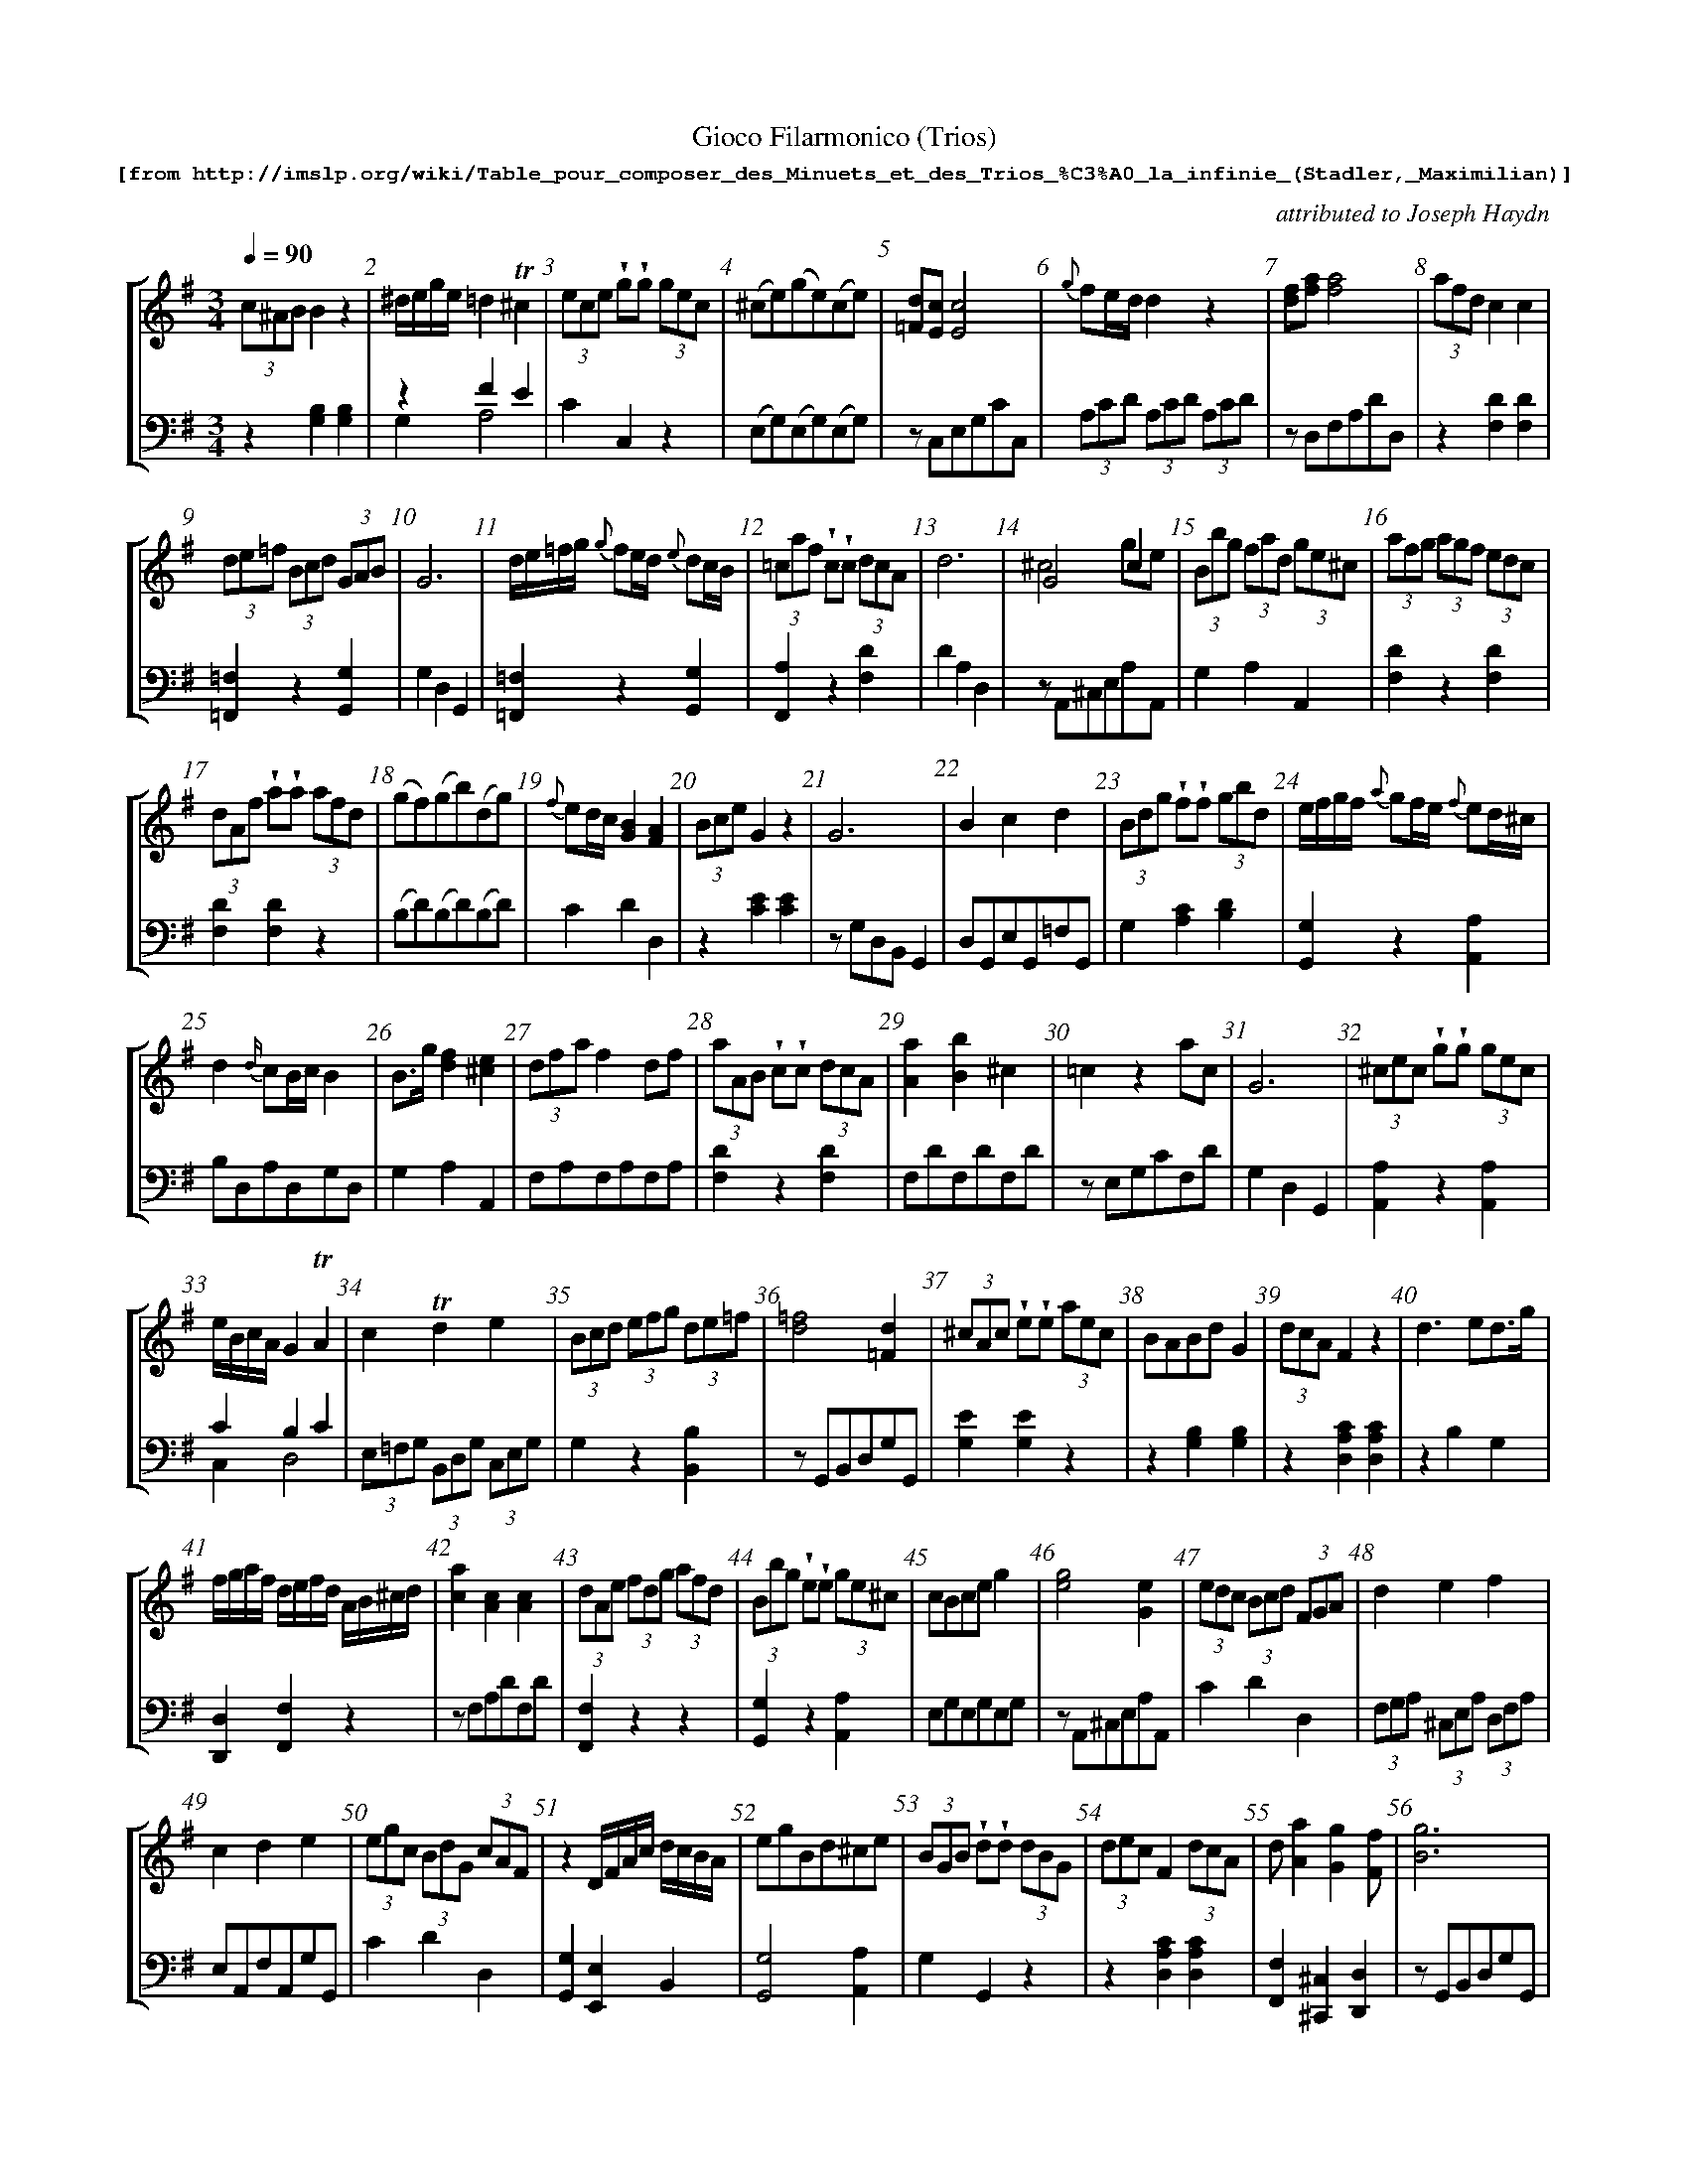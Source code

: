 %%scale 0.65
%%pagewidth	8.5in
%%barsperstaff	8 % number of measures per staff
%%measurebox	false % measure numbers in a box
%%measurenb	1
%
%%beginsvg
<defs>
% triangle
<path id="newdot" class="fill"
  d="m -2 2 l 2 5 l 2 -5 l -4 0" />
</defs>
%%endsvg

% name  type    fnctn   height  wl      wr      string
%%deco  tu      0       newdot  5       0       0

X:1
T:
%%setfont-1 Courier-Bold 12
T:Gioco Filarmonico (Trios)
T:$1[from http://imslp.org/wiki/Table_pour\_composer\_des\_Minuets\_et\_des\_Trios\_\%C3\%A0\_la\_infinie\_(Stadler,_Maximilian)]$0
C:attributed to Joseph Haydn
S:
M:3/4
L:1/8
Q:1/4=90
%%staves [1 2]
V:1 clef=treble
V:2 clef=bass
K:G
%
%%MIDI program 1 00
%%MIDI program 2 00
%
[V:1]
(3c^AB B2z2 | ^d/e/g/e/ =d2!trill!^c2 | (3ece !wedge!g!wedge!g (3gec | (^ce)(ge)(ce) | [=Fd][Ec][Ec]4 | {g}fe/d/d2 z2 | [df][fa][fa]4 | (3afd c2c2 | 
(3de=f (3Bcd (3GAB | G6 | d/e/=f/g/ {g}fe/d/ {e}dc/B/ | (3=caf !wedge!c!wedge!c (3dcA | d6 | G4c2 & ^c4ge | (3Bbg (3fad (3ge^c | (3afg (3agf (3edc | 
(3dAf !wedge!a!wedge!a (3afd | (gf)(gb)(dg) | {f}ed/c/ [GB]2[FA]2 | (3Bce G2 z2 | G6 | B2c2d2 | (3Bdg !wedge!f!wedge!f (3gbd | e/f/g/f/ {a}gf/e/ {f}ed/^c/ | 
d2{d/}cB/c/ B2 | B3/g/ [df]2[^ce]2 | (3dfa f2 df | (3aAB !wedge!c!wedge!c (3dcA | [Aa]2[Bb]2^c2 | =c2z2ac | G6 | (3^cec !wedge!g!wedge!g (3gec | 
e/B/c/A/ G2!trill!A2 | c2!trill!d2e2 | (3Bcd (3efg (3de=f | [d=f]4[=Fd]2 | (3^cAc !wedge!e!wedge!e (3aec | BABd G2 | (3dcA F2z2 | d3ed3/g/ | 
f/g/a/f/ d/e/f/d/ A/B/^c/d/ | [ca]2[Ac]2[Ac]2 | (3dAe (3fdg (3afd | (3Bbg !wedge!e!wedge!e (3ge^c | cBce g2 | [eg]4[Ge]2 | (3edc (3Bcd (3FGA | d2e2f2 | 
c2d2e2 | (3egc (3BdG (3cAF | z2 D/F/A/c/ d/c/B/A/ | egBd^ce | (3BGB !wedge!d!wedge!d (3dBG | (3dec F2 (3dcA | d[Aa]2[Gg]2[Ff] | [Bg]6 | 
(=c2c/)e/d/c/ a/f/d/c/ | (3Bcd (3cde (3de=f | A2B2c2 | B/d/g/d/ b/a/g/f/ e/d/c/B/ | d6 | afc'afc | (3BdB !wedge!=f!wedge!f (3fdB | (3age ^c2c2 | 
(3A^ce gedc | G6 | d3dc2 | [F^A][GB][GB]2 z2 | (3agf (3ed^c (3de=c | d6 | d6 | (d2d)e fg | 
(3=cBA (3GFE D3/c/ | [Ac][GB][GB]4 | (3DGB d2d2 | (3g=fd B2B2 | e3 ^f d2 | e/c/B/A/ G2F2 | [Ge][Fd][FD]4 | d6 | 
A2g2{a}gf/e/ | [ce]6 | (3dBd !wedge!g!wedge!g (3gdB | (3cdf A2z2 | (3cec !wedge!g!wedge!g (3gec | d/^c/d/A/ e/d/e/A/ f2 | (^AB)zedg | G6 | 
(3Bge d2^c2 | (3ecA G2F2 | G6 | c/B/c/G/ d/c/d/G/ e2 | (3efg (3^cde (3ABc | d6 | Bdegdg | (3dfd !wedge!a!wedge!a (3!wedge!afd | 
[V:2]
z2[G,B,]2[G,B,]2 | z2F2E2 & G,2A,4 | C2C,2z2 | (E,G,)(E,G,)(E,G,) | zC,E,G,CC, | (3A,CD (3A,CD (3A,CD | zD,F,A,DD, | z2[F,D]2[F,D]2 | 
[=F,,=F,]2z2[G,,G,]2 | G,2D,2G,,2 | [=F,,=F,]2z2[G,,G,]2 | [F,,A,]2z2[F,D]2 | D2A,2D,2 | zA,,^C,E,A,A,, | G,2A,2A,,2 | [F,D]2z2[F,D]2 | 
[F,D]2[F,D]2z2 | (B,D)(B,D)(B,D) | C2D2D,2 | z2[CE]2[CE]2 | zG,D,B,, G,,2 | D,G,,E,G,,=F,G,, | G,2[A,C]2[B,D]2 | [G,,G,]2z2[A,,A,]2 | 
B,D,A,D,G,D, | G,2A,2A,,2 | F,A,F,A,F,A, | [F,D]2z2[F,D]2 | F,DF,DF,D | zE,G,CF,D | G,2D,2G,,2 | [A,,A,]2z2[A,,A,]2 | 
C2B,2C2 & C,2D,4 | (3E,=F,G, (3B,,D,G, (3C,E,G, | G,2z2[B,,B,]2 | zG,,B,,D,G,G,, | [G,E]2[G,E]2z2 | z2 [G,B,]2[G,B,]2 | z2[D,A,C]2[D,A,C]2 | z2B,2G,2 |
[D,,D,]2[F,,F,]2z2 | zF,A,DF,D | [F,,F,]2z2z2 | [G,,G,]2z2[A,,A,]2 | E,G,E,G,E,G, | zA,,^C,E,A,A,, | C2D2D,2 | (3F,G,A, (3^C,E,A, (3D,F,A, | 
E,A,,F,A,,G,G,, | C2D2D,2 | [G,,G,]2[E,,E,]2B,,2 | [G,,G,]4[A,,A,]2 | G,2G,,2z2 | z2[D,A,C]2[D,A,C]2 | [F,,F,]2[^C,,^C,]2[D,,D,]2 | zG,,B,,D,G,G,, | 
z2[E,G,]2[F,A,]2 | [G,,G,]2[E,,E,]2B,,2 | F,D,G,D,A,D, | [G,,G,]4G,2 | D2A,F,D,2 | F,DF,DF,D | [G,,G,]2z2[G,,G,]2 | z2[A,CEG]2[A,CEG]2 | 
z2[E,G,]2[E,G,]2 | G,2D,2G,,2 | =F,G,,F,G,,E,G,, | zG,D,B,,G,,G, | [F,D]2z2[F,D]2 | D2A,F,D,2 | D2A,F,D,2 | (3G,B,D (3G,B,D (3G,B,D | 
[A,,A,]2z2z2 | zG,,B,D,G,G,, | z2[G,B,]2[G,B,]2 | z2[G,D=F]2[G,D=F]2 | G,G,,G,G,,F,G,, | C2B,2A,2 & C,2D,4 | zD,F,A,DD, | D,2A,2D2 | 
^C,A,E,A,C,A, | zC,E,G,CC, | [G,B,]2z2[G,B,]2 | z2[DF]2[DF]2 | [E,,E,]2[C,,C,]2z2 | [F,,F,]2[^C,,^C,]2[D,,D,]2 | G,2[C,C]2[B,,B,]2 | G,2D,B,,G,,2 | 
z2F2E2 & G,2A,4 | C2B,2A,2 & C,2D,4 | G,2D,2G,,2 | [E,,E,]2[B,,B,]2[C,,C,]2 | [G,,G,]2z2[A,,A,]2 | D,2 A,,F,, D,,2 | G,2C2B,2 | [F,,F,]2[D,,D,]2z2 | 
